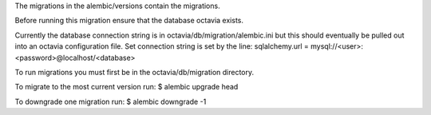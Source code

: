 The migrations in the alembic/versions contain the migrations.

Before running this migration ensure that the database octavia exists.

Currently the database connection string is in octavia/db/migration/alembic.ini
but this should eventually be pulled out into an octavia configuration file.
Set connection string is set by the line:
sqlalchemy.url = mysql://<user>:<password>@localhost/<database>

To run migrations you must first be in the octavia/db/migration directory.

To migrate to the most current version run:
$ alembic upgrade head

To downgrade one migration run:
$ alembic downgrade -1
